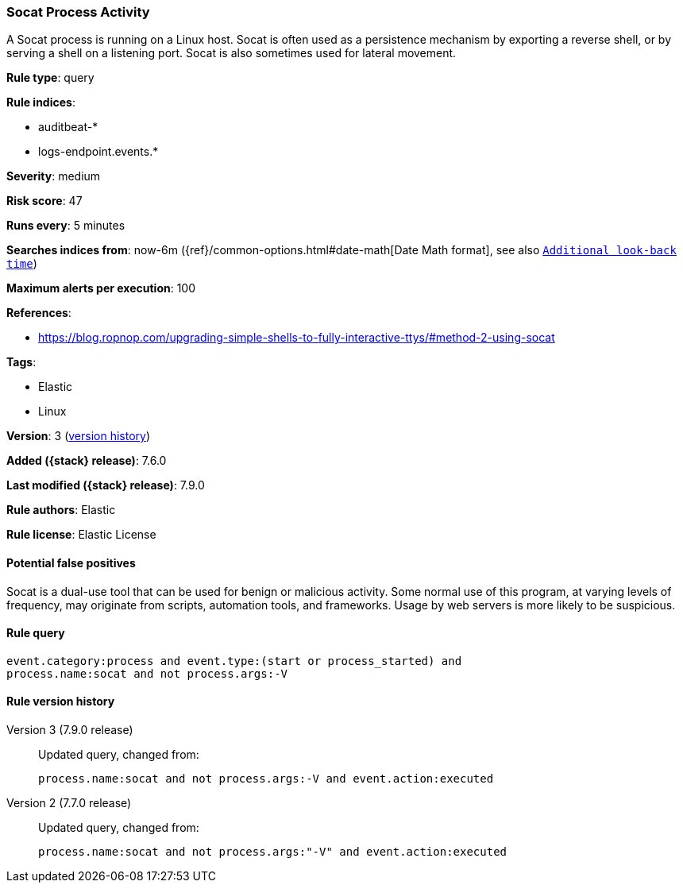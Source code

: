[[socat-process-activity]]
=== Socat Process Activity

A Socat process is running on a Linux host. Socat is often used as a persistence
mechanism by exporting a reverse shell, or by serving a shell on a listening
port. Socat is also sometimes used for lateral movement.

*Rule type*: query

*Rule indices*:

* auditbeat-*
* logs-endpoint.events.*

*Severity*: medium

*Risk score*: 47

*Runs every*: 5 minutes

*Searches indices from*: now-6m ({ref}/common-options.html#date-math[Date Math format], see also <<rule-schedule, `Additional look-back time`>>)

*Maximum alerts per execution*: 100

*References*:

* https://blog.ropnop.com/upgrading-simple-shells-to-fully-interactive-ttys/#method-2-using-socat

*Tags*:

* Elastic
* Linux

*Version*: 3 (<<socat-process-activity-history, version history>>)

*Added ({stack} release)*: 7.6.0

*Last modified ({stack} release)*: 7.9.0

*Rule authors*: Elastic

*Rule license*: Elastic License

==== Potential false positives

Socat is a dual-use tool that can be used for benign or malicious activity. Some normal use of this program, at varying levels of frequency, may originate from scripts, automation tools, and frameworks. Usage by web servers is more likely to be suspicious.

==== Rule query


[source,js]
----------------------------------
event.category:process and event.type:(start or process_started) and
process.name:socat and not process.args:-V
----------------------------------


[[socat-process-activity-history]]
==== Rule version history

Version 3 (7.9.0 release)::
Updated query, changed from:
+
[source, js]
----------------------------------
process.name:socat and not process.args:-V and event.action:executed
----------------------------------

Version 2 (7.7.0 release)::
Updated query, changed from:
+
[source, js]
----------------------------------
process.name:socat and not process.args:"-V" and event.action:executed
----------------------------------

